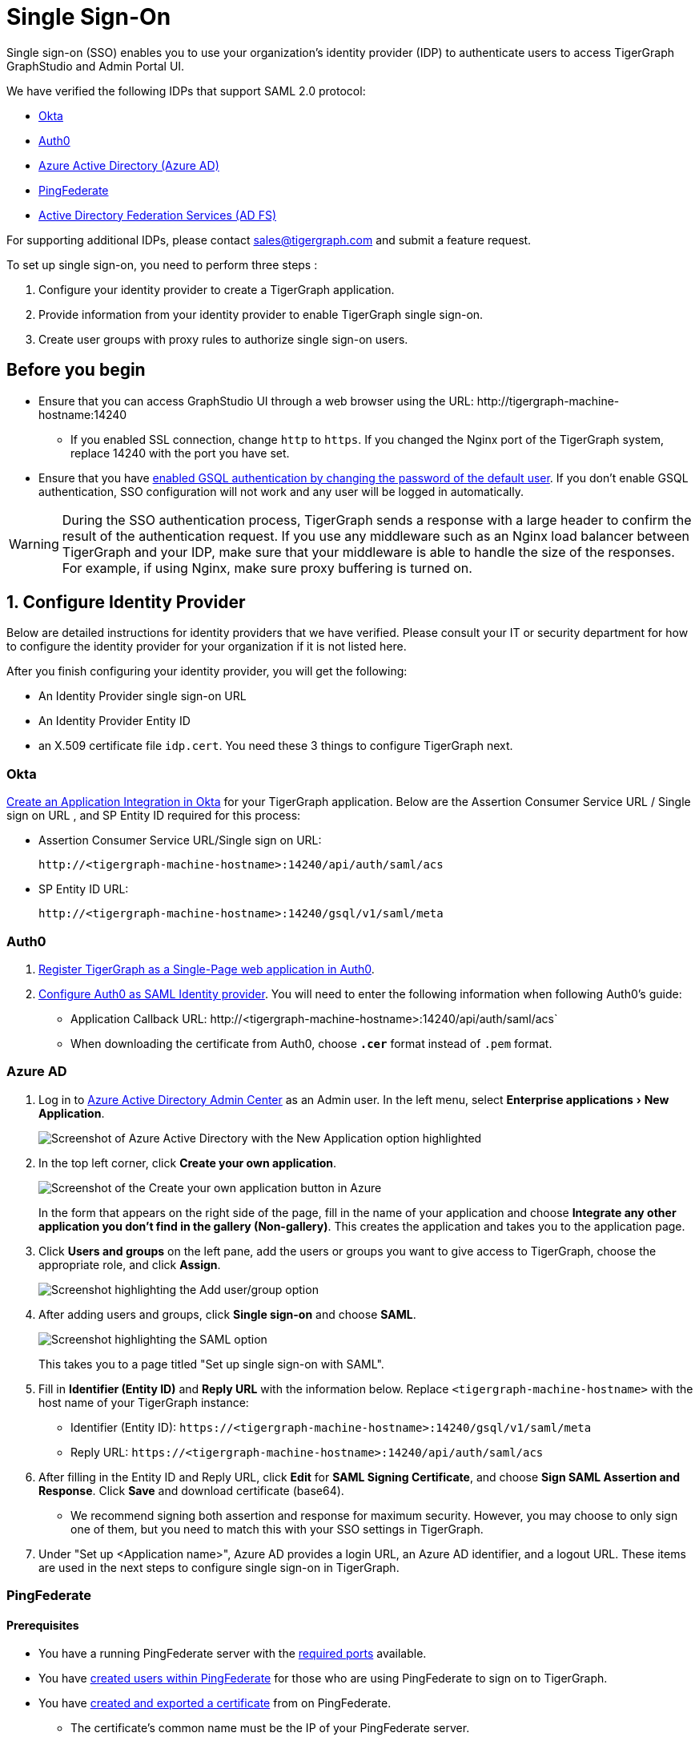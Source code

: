 = Single Sign-On
:description: Instructions to set up single sign-on for TigerGraph with verified identity providers. 
:experimental:
:sectnums:

Single sign-on (SSO) enables you to use your organization's identity provider (IDP) to authenticate users to access TigerGraph GraphStudio and Admin Portal UI.

We have verified the following IDPs that support SAML 2.0 protocol:

* https://www.okta.com/[Okta]
* https://auth0.com/[Auth0]
* https://docs.microsoft.com/en-us/azure/active-directory/[Azure Active Directory (Azure AD)]
* https://docs.pingidentity.com/bundle/pingfederate-110/page/ikr1564002999528.html[PingFederate]
* https://learn.microsoft.com/en-us/windows-server/identity/active-directory-federation-services[Active Directory Federation Services (AD FS)]

For supporting additional IDPs, please contact sales@tigergraph.com and submit a feature request.

To set up single sign-on, you need to perform three steps :

. Configure your identity provider to create a TigerGraph application.
. Provide information from your identity provider to enable TigerGraph single sign-on.
. Create user groups with proxy rules to authorize single sign-on users.

:sectnums!:
== Before you begin
* Ensure that you can access GraphStudio UI through a web browser using the URL: \http://tigergraph-machine-hostname:14240
** If you enabled SSL connection, change `http` to `https`.
If you changed the Nginx port of the TigerGraph system, replace 14240 with the port you have set.
* Ensure that you have xref:enabling-user-authentication.adoc#_enable_gsql_authentication[enabled GSQL authentication by changing the password of the default user].
If you don't enable GSQL authentication, SSO configuration will not work and any user will be logged in automatically.

WARNING: During the SSO authentication process, TigerGraph sends a response with a large header to confirm the result of the authentication request.
If you use any middleware such as an Nginx load balancer between TigerGraph and your IDP, make sure that your middleware is able to handle the size of the responses.
For example, if using Nginx, make sure proxy buffering is turned on.

:sectnums:
== Configure Identity Provider
:sectnums!:

Below are detailed instructions for identity providers that we have verified.
Please consult your IT or security department for how to configure the identity provider for your organization if it is not listed here.

After you finish configuring your identity provider, you will get the following:

* An Identity Provider single sign-on URL
* An Identity Provider Entity ID
* an X.509 certificate file `idp.cert`. You need these 3 things to configure TigerGraph next.

[#_okta]
=== Okta

https://developer.okta.com/docs/guides/build-sso-integration/saml2/create-your-app/[Create an Application Integration in Okta] for your TigerGraph application.
Below are the Assertion Consumer Service URL / Single sign on URL , and SP Entity ID required for this process:

* Assertion Consumer Service URL/Single sign on URL:
[literal]
http://<tigergraph-machine-hostname>:14240/api/auth/saml/acs
* SP Entity ID URL:
[literal]
http://<tigergraph-machine-hostname>:14240/gsql/v1/saml/meta


[#_auth0]
=== Auth0

. https://auth0.com/docs/get-started/create-apps/single-page-web-apps[Register TigerGraph as a Single-Page web application in Auth0].
. https://auth0.com/docs/configure/saml-configuration/configure-auth0-saml-identity-provider#configure-saml-sso-in-auth0[Configure Auth0 as SAML Identity provider].
You will need to enter the following information when following Auth0's guide:
* Application Callback URL:
\http://<tigergraph-machine-hostname>:14240/api/auth/saml/acs`
* When downloading the certificate from Auth0, choose *`.cer`* format instead of `.pem` format.

[#_azure_ad]
=== Azure AD

. Log in to https://aad.portal.azure.com/[Azure Active Directory Admin Center] as an Admin user.
In the left menu, select menu:Enterprise applications[New Application].
+
image::azure-new-application.png[Screenshot of Azure Active Directory with the New Application option highlighted]
. In the top left corner, click btn:[Create your own application].
+
image::azure-create-app.png[Screenshot of the Create your own application button in Azure]
+
In the form that appears on the right side of the page, fill in the name of your application and choose btn:[Integrate any other application you don't find in the gallery (Non-gallery)].
This creates the application and takes you to the application page.
. Click btn:[Users and groups] on the left pane, add the users or groups you want to give access to TigerGraph, choose the appropriate role, and click btn:[Assign].
+
image::azure-sso-user-group.png[Screenshot highlighting the Add user/group option]
. After adding users and groups, click btn:[Single sign-on] and choose btn:[SAML].
+
image::azure-saml.png[Screenshot highlighting the SAML option]
This takes you to a page titled "Set up single sign-on with SAML".
. Fill in *Identifier (Entity ID)* and *Reply URL* with the information below.
Replace `<tigergraph-machine-hostname>` with the host name of your TigerGraph instance:
* Identifier (Entity ID): `\https://<tigergraph-machine-hostname>:14240/gsql/v1/saml/meta`
* Reply URL: `\https://<tigergraph-machine-hostname>:14240/api/auth/saml/acs`
. After filling in the Entity ID and Reply URL, click btn:[Edit] for *SAML Signing Certificate*, and choose btn:[Sign SAML Assertion and Response].
Click btn:[Save] and download certificate (base64).
* We recommend signing both assertion and response for maximum security.
However, you may choose to only sign one of them, but you need to match this with your SSO settings in TigerGraph.
. Under "Set up <Application name>", Azure AD provides a login URL, an Azure AD identifier, and a logout URL.
These items are used in the next steps to configure single sign-on in TigerGraph.

[#_pingfederate]
=== PingFederate

==== Prerequisites
* You have a running PingFederate server with the https://docs.pingidentity.com/bundle/pingfederate-110/page/rnm1564002959599.html[required ports] available.
* You have https://docs.pingidentity.com/bundle/pingfederate-110/page/uwm1564002973007.html[created users within PingFederate] for those who are using PingFederate to sign on to TigerGraph.
* You have https://docs.pingidentity.com/bundle/pingfederate-110/page/uci1564002984974.html/#qnu1585865179023[created and exported a certificate] from on PingFederate.
** The certificate's common name must be the IP of your PingFederate server.
* You have created a Password Credential Validator (PCV) instance.
* You have https://docs.pingidentity.com/bundle/pingfederate-110/page/nxg1564002998160.html[created an HTML Form IdP Adaptor instance] and https://docs.pingidentity.com/bundle/pingfederate-110/page/rpb1564002998288.html[configured] the adaptor instance to use your PCV.

==== Procedure
Go to the btn:[APPLICATIONS] page in PingFederate, open menu:Integration[ SP Connections], then click btn:[Create Connection] to add a Service Provider (SP) connection to TigerGraph.
Follow the instructions in the product and enter the additional information as required.
There are many configuration options available in PingFederate.
This guide provides an example setup.
To learn about each of the available options, see https://docs.pingidentity.com/bundle/pingfederate-110/page/ikr1564002999528.html[SP Connection Management].

. In this guide, we do not use a connection template for this SP connection.
. Choose the Browser SSO Profiles connection type on the btn:[Connection Type] page.
. Check the Browser SSO option on the btn:[Connection Options] page and choose the SAML 2.0 protocol.
. Skip the btn:[Import Metadata] step.
. For btn:[General Info], choose a name to name your connection.
Refer to the following for Partner's Entity ID and Base URL:
* Partner's Entity ID (Connection ID): `\http://<tigergraph-machine-hostname>:14240/gsql/v1/saml/meta`
* Base URL:
`\http://<tigergraph-machine-hostname>:14240`
. Click btn:[Configure Browser SSO] on the Browser SSO page to configure browser SSO.
* Check btn:[IdP-Initiated SSO] and btn:[SP-Initiated SSO] on the btn:[SAML Profiles] page.
* Choose btn:[Standard Identity Mapping] option for configuring assertion creation.
** Change the Subject Name Format for the SAML_SUBJECT field to `urn:oasis:names:tc:SAML:1.1:nameid-format:unspecified` or `urn:oasis:names:tc:SAML:1.1:nameid-format:emailAddress`
** In btn:[Authentication Source Mapping], click btn:[Map New Adaptor Instance] and choose an adaptor instance.
Follow the in-product instructions to finish configuring the adaptor instance.
* Configure btn:[Protocol Settings].
** For menu:Protocol Settings[Assertion Consumer Service URL], set Binding to "POST".
For Endpoint URL, fill in `\http://<tigergraph-machine-hostname>:14240/api/auth/saml/acs`.
** For btn:[Allowable SAML Bindings], check `POST` and `REDIRECT`.
** Configure signature policy and encryption policy tp suit your needs.
. Configure credentials.
On the btn:[Credentials] page, click btn:[Configure Credentials], and choose a certificate to be the signing certificate.
This must be the same certificate that you upload to TigerGraph later.
. Verify the details of your SP connection and click btn:[Save].

After setting up the SP connection, return to the btn:[SP Connections] page, find the connection and click menu:Action[Export Metadata].
The exported XML file provides the information you need to configure single sign-on in TigerGraph.

* IDP's SSO URL: `Location attribute` of the md:SingleSignOnService` element in the XML file.
* Entity ID: `entityID` attribute of the `md:EntityDescriptor` element field in the XML file.
* Identity Provider’s X509 certificate: `ds:X509Certificate` element in the XML file.
You can also export the certificate directly in PingFederate.
* Authentication context: `md:NameIDFormat` element in the XML file.

=== Active Directory Federation Services (AD FS)

==== Prerequisites

* A Windows Server which has AD FS Server configured.
If this is not set up, follow these instructions to configure it: link:https://learn.microsoft.com/en-us/windows-server/identity/ad-fs/deployment/deploying-a-federation-server-farm[Deploying a federation server farm]

[NOTE]
A configured AD FS server should belong to an AD DS (Domain Service) and have an available certificate service.

* Ensure that you have domain administrator permissions or have domain administrator credentials available before you perform this procedure.

==== Configure AD FS

. Create a  link:https://learn.microsoft.com/en-us/windows-server/identity/ad-fs/operations/create-a-relying-party-trust[relying party trust] in AD FS.
. Under "Relying party identifiers", use this format, where `host` is replaced by your TigerGraph Server public IP address:
[source, console]
----
https://host:14240/gsql/v1/saml/meta
----

image::sso-config-with-adfs.png[]

[start=3]
. In the Endpoints tab, your URL appears under SAML Assertion Consumer Endpoints. The Trusted URL is in this format:
[source, console]
----
https://host:14240/api/auth/saml/acs
----
image::adfs-sso-step-3.png[]

[start=4]
. Export the public certificate of the AD FS server for TigerGraph use. Open the AD FS Management dialog and export the Token-signing certificate
.. Right-click the certificate -> View certificate
.. Details -> Copy to file
.. Base64 encoded X.509

image::adfs-sso-step-4.png[]

[start=5]
. Run the following command to make the AD FS server sign SAML responses.
In this example, <display name> takes the place of your actual Display Name in the Relying Party Trusts list.
[source, console]
----
Set-AdfsRelyingPartyTrust  -TargetName <display name> -SamlResponseSignature "MessageAndAssertion"
----

[start=6]
. TigerGraph needs a required Claim Name ID to know which user is logging in successfully.
Following these instructions, create a transform claim rule: link:https://learn.microsoft.com/en-us/windows-server/identity/ad-fs/operations/create-a-rule-to-transform-an-incoming-claim[Create a rule to transform an incoming claim]

image::adfs-sso-step-6.png[]

==== Configure TigerGraph

After configuring AD FS as described previously, you must now configure TigerGraph to accept the connection.
This is handled in Admin Portal on the SSO page. xref:gui:admin-portal:security/sso.adoc[]

* In the field btn:[Identity Provider's X509 certificate], use the certificate exported in Step #4 above.

* For the btn:[Identity Provider's entity ID], use a value in this format: (adfs.company.com means the URL of the AD FS server)
[source, console]
----
http://adfs.company.com/adfs/services/trust
----

* For the btn:[Identity Provider's SSO URL], use the AD FS SSO URL.
In general, it uses a value in this format:
[source, console]
----
https://adfs.company.com/adfs/ls/
----

* For btn:[IDP SignonBinding], check btn:[Redirect].

The final configuration should appear similar to this screenshot:

image::adfs-sso-graphstudio-example.png[]

:sectnums:

== Enable single sign-on in TigerGraph

Having configured the identity provider and obtained the identity provider's SSO URL, entity ID and certificate, the next step is to provide the information to TigerGraph to enable single sign-on.

=== Navigate to SSO page
From GraphStudio home page, click btn:[Admin Portal] in the upper right corner.
In the left pane, click menu:Management[Security > SSO].
At the top of the SSO page, click the toggle to btn:[Enable SAML-based SSO].

=== Update service provider URL
The service provider (in this case - TigerGraph) URL is the same URL that you use to access GraphStudio.

=== Prepare service provider certificate and private key
Under SAML, the service provider can optionally sign the SAML requests made to the identity provider.
This step configures the certificate and private key used for the signature.

According to the SAML standard trust model, a self-signed certificate is acceptable.
This is different from configuring an SSL connection, where a CA-authorized certificate is considered mandatory if the system goes to production.

You can generate a self-signed private key and x-509 certificate from GraphStudio.
Click the button next to the Service Provider's private key field: menu:Upload file[Self Signed], and fill in your information to generate a self-signed private key and x-509 certificate.

=== Provide IDP certificate, entity ID, and URLs
Upload the certificate you downloaded from the identity provider in the previous step, and provide the identity provider's entity ID and single sign-on URL in the corresponding fields.


=== Configure security options
At the bottom of the SSO page are a list of security options you can configure for SSO:

* Sign authentication requests before sending to Identity Provider
* Require Identity Provider to sign link:https://www.samltool.com/generic_sso_res.php[responses]
* Require Identity Provider to sign link:https://en.wikipedia.org/wiki/SAML_2.0#SAML_2.0_assertions[assertions]
* Require Identity Provider to sign link:https://en.wikipedia.org/wiki/SAML_metadata[metadata]
* link:https://en.wikipedia.org/wiki/Digital_Signature_Algorithm[Signature algorithm]
* link:http://docs.oasis-open.org/security/saml/v2.0/saml-authn-context-2.0-os.pdf[Authentication context]
** An attribute that defines how a user must log in.
This is an optional configuration.
You can leave it blank if you do not want to restrict how users must log in or if you are not sure what value to provide for this field.
** Example value: `urn:oasis:names:tc:SAML:2.0:ac:classes:Password`

[WARNING]
====
Known issue: Authentication context is a required field in Admin Portal.
To set this configuration to blank, log in to the server as the TigerGraph Linux user and run the following command:

[,console]
----
$ gadmin config set Security.SSO.SAML.RequestedAuthnContext ""
----
====

It is recommended that you enable as many of the options as possible for maximum security.
However, some identity providers do not support enabling certain options at the same time.
Refer to your identity provider's documentation to determine which options to use.



=== Command-line options
Besides providing the SSO information in the UI, you also have the option of providing the information using `gadmin config` through the command-line.

Below is the list of parameters you need to configure.
You can run xref:system-management:management-with-gadmin.adoc#_gadmin_config_set[`gadmin config set`] to configure their value non-interactively, or run `gadmin config entry Security.SSO.SAML` to configure their values interactively in the terminal.

|===
|Name | Description | Example

|Security.SSO.SAML.AssertionSigned |Require Identity Provider to sign
assertions: default true |`+true+`

|Security.SSO.SAML.AuthnRequestSigned |Sign AuthnRequests before sending
to Identity Provider: default true |`+true+`

|Security.SSO.SAML.BuiltinUser |The builtin user for SAML
|`+__GSQL__saml+`

|Security.SSO.SAML.Enable |Enable SAML2-based SSO: default false
|`+false+`

|Security.SSO.SAML.IDP.EntityId |Identity Provider Entity ID: default
http://idp.example.com |`+http://idp.example.com+`

|Security.SSO.SAML.IDP.SSOUrl |single sign-on URL: default
http://idp.example.com/sso/saml |`+http://idp.example.com/sso/saml+`

|Security.SSO.SAML.IDP.X509Cert |Identity Provider’s x509 Certificate
filepath: default empty. You can use @/cert/file/path to pass the
certificate from a file. |`+nan+`

|Security.SSO.SAML.MetadataSigned |Sign Metadata: default true |`+true+`

|Security.SSO.SAML.RequestedAuthnContext |Authentication context (comma
separate multiple values) |`+nan+`

|Security.SSO.SAML.ResponseSigned |Require Identity Provider to sign
SAML responses: default true |`+true+`

|Security.SSO.SAML.SP.Hostname |TigerGraph Service Provider URL: default
http://127.0.0.1:14240 |`+http://127.0.0.1:14240+`

|Security.SSO.SAML.SP.PrivateKey |Content of the host machine’s private
key. Require PKCS#8 format (start with "`BEGIN PRIVATE KEY`"). You can
use @/privatekey/file/path to pass the certificate from a file. |`+nan+`

|Security.SSO.SAML.SP.X509Cert |Content of the x509 Certificate: default
empty. You can use @/cert/file/path to pass the certificate from a file.
|`+nan+`

|Security.SSO.SAML.SignatureAlgorithm |Signature algorithm
[rsa-sha1/rsa-sha256/rsa-sha384/rsa-sha512]: default rsa-sha256
|`+rsa-sha256+`

|Security.SSO.SAML.SP.SignonBinding |SAML protocol binding[POST/Redirect]
to be used when returning the <Response> or sending the <LogoutRequest> message.
Its value is `+POST+` in the general case, but `+Redirect+` for IDP ADFS.
|`+POST+`

|Security.SSO.SAML.SP.LogoutBinding |SAML protocol binding[POST/Redirect]
for the Single Logout Service of the SP.
|`+Redirect+`

|===

== Create user groups with proxy rules to authorize single sign-on users

In order to authorize single sign-on users, you need create user groups with proxy rules and grant roles on graphs for the user groups.
Proxy rules assign users who log in through SSO into proxy groups based on the attributes of the user from the identity provider's response.

=== Required privilege

* `WRITE_PROXYGROUP` for creating proxy groups.
* `WRITE_ROLE` for granting roles to users

==== Create proxy groups in Admin Portal

You can create proxy groups in Admin Portal:

. From Admin Portal, navigate to menu:Management[Users > Proxy Group].
. Click btn:[Add Group], and give the group a name.
. Provide the attribute equation for the proxy group.
If a user's specified attribute matches the value in the equation, they will be assigned to this proxy group.

After creating the proxy group, you can start granting roles to the proxy group.
All users matching the proxy rule will be granted all the privileges of that role.
To learn how to grant roles, see xref:role-management.adoc[].

==== Create proxy groups in GSQL shell
You can create proxy groups with GSQL commands.

===== Single User Proxy

For example, if you want to create a user group `SuperUserGroup` that contains the user with nameid `admin@your.company.com` only, and grant `superuser` role to that user, you can do so with the following command:

[.wrap,gsql]
----
GSQL > CREATE GROUP SuperUserGroup PROXY "nameid=admin@your.company.com"
GSQL > GRANT ROLE superuser TO SuperUserGroup
Role "superuser" is successfully granted to user(s): SuperUserGroup
----

===== User Group Proxy

Suppose you want to create a user group `HrDepartment` which corresponds to the identity provider single sign-on users having the group attribute value `hr-department`, and want to grant the queryreader role to that group on the graph HrGraph:

[.wrap,gsql]
----
GSQL > CREATE GROUP HrDepartment PROXY "group=hr-department"
GSQL > GRANT ROLE queryreader ON GRAPH HrGraph TO HrDepartment
Role "queryreader" is successfully granted to user(s): HrDepartment
----

=== Match Strategy Extensions

As of 3.10.1, the match strategy has been extended to allow matches via regular expression.

[NOTE]
====
The original match strategy has not changed.
====

For a regular expression match users need to add a prefix `regex:`
a space after the `:` is allowed. (Ex. `regex:nameid=abc, regex:   nameid=abc`)

[NOTE]
====
The prefix is case-sensitive.
====

Below are some examples of regular expression match strategies:

.Ex: If a users `nameid` contains `abc` they will match this group.
[source, console]
----
GSQL > CREATE GROUP g1 PROXY "regex: nameid=abc"
----
* *Match:* abc, aabc
* *Mismatch:* abdc, abbc

.Ex: If a users `nameid` contains `abc` they will also match this group.
[source, console]
----
GSQL > CREATE GROUP g1 PROXY "regex: nameid=^abc$"
----
* *Match:* abc
* *Mismatch:* abcc, abdc, aabc

.Ex: If a users `nameid` contains `ab` they will match this group.
[source, console]
----
GSQL > CREATE GROUP g2 PROXY "regex: nameid=ab.*"
----
* *Match:* abc,  aabc, ccab
* *Mismatch:* acb, cab

.Ex: If a users `nameid`  starts with `ab` they will match this group.
[source, console]
----
GSQL > CREATE GROUP g3 PROXY "regex:nameid=^ab.*"
----
* *Match:* abc, abc123, abddd
* *Mismatch:*  acc, bca, aab

.Ex: If a users `nameid` starts with `ab` and ends with `c` they will match this group.
[source, console]
----
GSQL > CREATE GROUP g4 PROXY "regex: nameid=^ab.*c$"
----
* *Match:* abc, abdddc
* *Mismatch:* abcd, abdcd

.Ex: `\b` is the word boundary used in regular expressions. So, if a user's `nameid` contains `abc` they will match this group.
[source, console]
----
GSQL > CREATE GROUP g5 PROXY "regex: group=\babc\b"
----
////
* *Match:*
** abc, def,
** def, abc, hij

* *Mismatch:*
** abcd, ef,
** ef, abcd, hi
////
== Test single sign-on

To test if single sign-on is working, visit the GraphStudio UI in your browser.
You should see a btn:[Login with SSO] button:

image::11.25.png[GraphStudio login web page with a button reading 'Login with SSO'.]

Click the button to navigate to your identity provider's login portal:

* If you are already logged in with your identity provider, you will be redirected back to GraphStudio immediately.
After about 10 seconds, the verification should finish, and you are authorized to use GraphStudio.
* If you aren't logged in at your identity provider, you will need to log in.

After logging in successfully, you will see your single sign-on username when you click the User icon  image:11.1 (1).png[,35]  at the upper right of the GraphStudio UI.

:sectnums!:
== Common errors

Below are a few common SSO errors and how to resolve them.

=== User has no access to any graph
* If you return to the login page and see the error message saying you do not have access to any graph, check your user group proxy rules, and roles you have granted to the groups.

=== "Login failed. Please contact system admin."

* If your single sign-on fails with the above error message, it usually means the configuration are inconsistent between TigerGraph and your identity provider.


You can check your GSQL log to investigate.
First, find your GSQL log file with the following:

[source,console]
----
$ gadmin log gsql
GSQL   : /home/tigergraph/tigergraph/log/gsql/log.INFO
----

Then, grep the SAML authentication-related logs:

[source,console]
----
cat /home/tigergraph/tigergraph/log/gsql/log.INFO | grep SAMLAuth
----

Focus on the latest errors.
Usually the text is self-descriptive.
Follow the error message and try to fix TigerGraph or your identity provider's configuration.

If the problem persists or if you encounter any errors that are not clear, please https://tigergraph.zendesk.com/hc/en-us/[open a support ticket].
